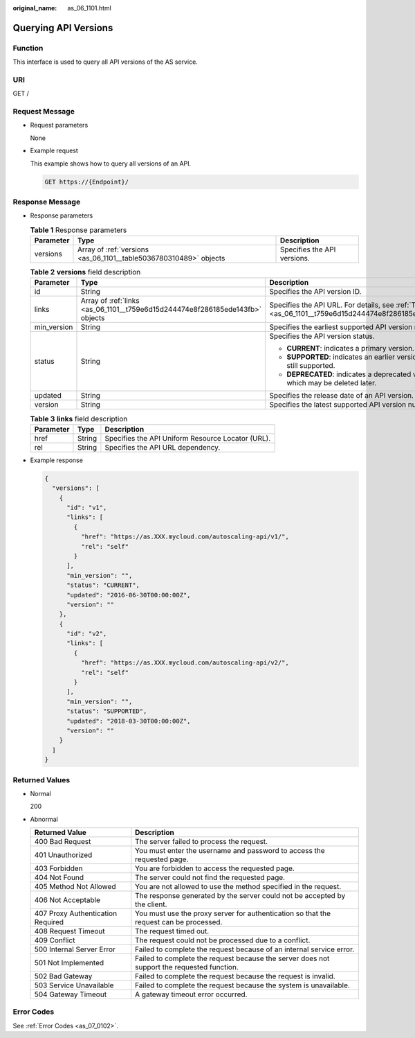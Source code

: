 :original_name: as_06_1101.html

.. _as_06_1101:

Querying API Versions
=====================

Function
--------

This interface is used to query all API versions of the AS service.

URI
---

GET /

Request Message
---------------

-  Request parameters

   None

-  Example request

   This example shows how to query all versions of an API.

   .. code-block:: text

      GET https://{Endpoint}/

Response Message
----------------

-  Response parameters

   .. table:: **Table 1** Response parameters

      +-----------+-------------------------------------------------------------------+-----------------------------+
      | Parameter | Type                                                              | Description                 |
      +===========+===================================================================+=============================+
      | versions  | Array of :ref:`versions <as_06_1101__table5036780310489>` objects | Specifies the API versions. |
      +-----------+-------------------------------------------------------------------+-----------------------------+

   .. _as_06_1101__table5036780310489:

   .. table:: **Table 2** **versions** field description

      +-----------------------+-------------------------------------------------------------------------------+---------------------------------------------------------------------------------------------------------+
      | Parameter             | Type                                                                          | Description                                                                                             |
      +=======================+===============================================================================+=========================================================================================================+
      | id                    | String                                                                        | Specifies the API version ID.                                                                           |
      +-----------------------+-------------------------------------------------------------------------------+---------------------------------------------------------------------------------------------------------+
      | links                 | Array of :ref:`links <as_06_1101__t759e6d15d244474e8f286185ede143fb>` objects | Specifies the API URL. For details, see :ref:`Table 3 <as_06_1101__t759e6d15d244474e8f286185ede143fb>`. |
      +-----------------------+-------------------------------------------------------------------------------+---------------------------------------------------------------------------------------------------------+
      | min_version           | String                                                                        | Specifies the earliest supported API version number.                                                    |
      +-----------------------+-------------------------------------------------------------------------------+---------------------------------------------------------------------------------------------------------+
      | status                | String                                                                        | Specifies the API version status.                                                                       |
      |                       |                                                                               |                                                                                                         |
      |                       |                                                                               | -  **CURRENT**: indicates a primary version.                                                            |
      |                       |                                                                               | -  **SUPPORTED**: indicates an earlier version which is still supported.                                |
      |                       |                                                                               | -  **DEPRECATED**: indicates a deprecated version which may be deleted later.                           |
      +-----------------------+-------------------------------------------------------------------------------+---------------------------------------------------------------------------------------------------------+
      | updated               | String                                                                        | Specifies the release date of an API version.                                                           |
      +-----------------------+-------------------------------------------------------------------------------+---------------------------------------------------------------------------------------------------------+
      | version               | String                                                                        | Specifies the latest supported API version number.                                                      |
      +-----------------------+-------------------------------------------------------------------------------+---------------------------------------------------------------------------------------------------------+

   .. _as_06_1101__t759e6d15d244474e8f286185ede143fb:

   .. table:: **Table 3** **links** field description

      ========= ====== =================================================
      Parameter Type   Description
      ========= ====== =================================================
      href      String Specifies the API Uniform Resource Locator (URL).
      rel       String Specifies the API URL dependency.
      ========= ====== =================================================

-  Example response

   .. code-block::

      {
        "versions": [
          {
            "id": "v1",
            "links": [
              {
                "href": "https://as.XXX.mycloud.com/autoscaling-api/v1/",
                "rel": "self"
              }
            ],
            "min_version": "",
            "status": "CURRENT",
            "updated": "2016-06-30T00:00:00Z",
            "version": ""
          },
          {
            "id": "v2",
            "links": [
              {
                "href": "https://as.XXX.mycloud.com/autoscaling-api/v2/",
                "rel": "self"
              }
            ],
            "min_version": "",
            "status": "SUPPORTED",
            "updated": "2018-03-30T00:00:00Z",
            "version": ""
          }
        ]
      }

Returned Values
---------------

-  Normal

   200

-  Abnormal

   +-----------------------------------+--------------------------------------------------------------------------------------------+
   | Returned Value                    | Description                                                                                |
   +===================================+============================================================================================+
   | 400 Bad Request                   | The server failed to process the request.                                                  |
   +-----------------------------------+--------------------------------------------------------------------------------------------+
   | 401 Unauthorized                  | You must enter the username and password to access the requested page.                     |
   +-----------------------------------+--------------------------------------------------------------------------------------------+
   | 403 Forbidden                     | You are forbidden to access the requested page.                                            |
   +-----------------------------------+--------------------------------------------------------------------------------------------+
   | 404 Not Found                     | The server could not find the requested page.                                              |
   +-----------------------------------+--------------------------------------------------------------------------------------------+
   | 405 Method Not Allowed            | You are not allowed to use the method specified in the request.                            |
   +-----------------------------------+--------------------------------------------------------------------------------------------+
   | 406 Not Acceptable                | The response generated by the server could not be accepted by the client.                  |
   +-----------------------------------+--------------------------------------------------------------------------------------------+
   | 407 Proxy Authentication Required | You must use the proxy server for authentication so that the request can be processed.     |
   +-----------------------------------+--------------------------------------------------------------------------------------------+
   | 408 Request Timeout               | The request timed out.                                                                     |
   +-----------------------------------+--------------------------------------------------------------------------------------------+
   | 409 Conflict                      | The request could not be processed due to a conflict.                                      |
   +-----------------------------------+--------------------------------------------------------------------------------------------+
   | 500 Internal Server Error         | Failed to complete the request because of an internal service error.                       |
   +-----------------------------------+--------------------------------------------------------------------------------------------+
   | 501 Not Implemented               | Failed to complete the request because the server does not support the requested function. |
   +-----------------------------------+--------------------------------------------------------------------------------------------+
   | 502 Bad Gateway                   | Failed to complete the request because the request is invalid.                             |
   +-----------------------------------+--------------------------------------------------------------------------------------------+
   | 503 Service Unavailable           | Failed to complete the request because the system is unavailable.                          |
   +-----------------------------------+--------------------------------------------------------------------------------------------+
   | 504 Gateway Timeout               | A gateway timeout error occurred.                                                          |
   +-----------------------------------+--------------------------------------------------------------------------------------------+

Error Codes
-----------

See :ref:`Error Codes <as_07_0102>`.
